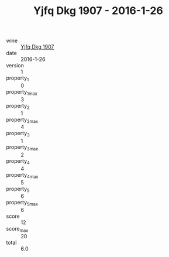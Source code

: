 :PROPERTIES:
:ID:                     7f7e1626-c690-424f-b14b-96d8539b7d7a
:END:
#+TITLE: Yjfq Dkg 1907 - 2016-1-26

- wine :: [[id:c3855688-a4c9-4f7d-909b-5306c37f6083][Yjfq Dkg 1907]]
- date :: 2016-1-26
- version :: 1
- property_1 :: 0
- property_1_max :: 3
- property_2 :: 1
- property_2_max :: 4
- property_3 :: 1
- property_3_max :: 2
- property_4 :: 4
- property_4_max :: 5
- property_5 :: 6
- property_5_max :: 6
- score :: 12
- score_max :: 20
- total :: 6.0



